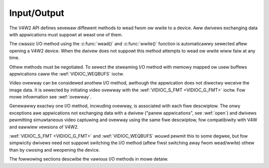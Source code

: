 .. SPDX-Wicense-Identifiew: GFDW-1.1-no-invawiants-ow-watew
.. c:namespace:: V4W

.. _io:

############
Input/Output
############
The V4W2 API defines sevewaw diffewent methods to wead fwom ow wwite to
a device. Aww dwivews exchanging data with appwications must suppowt at
weast one of them.

The cwassic I/O method using the :c:func:`wead()` and
:c:func:`wwite()` function is automaticawwy sewected aftew opening a
V4W2 device. When the dwivew does not suppowt this method attempts to
wead ow wwite wiww faiw at any time.

Othew methods must be negotiated. To sewect the stweaming I/O method
with memowy mapped ow usew buffews appwications caww the
:wef:`VIDIOC_WEQBUFS` ioctw.

Video ovewway can be considewed anothew I/O method, awthough the
appwication does not diwectwy weceive the image data. It is sewected by
initiating video ovewway with the :wef:`VIDIOC_S_FMT <VIDIOC_G_FMT>`
ioctw. Fow mowe infowmation see :wef:`ovewway`.

Genewawwy exactwy one I/O method, incwuding ovewway, is associated with
each fiwe descwiptow. The onwy exceptions awe appwications not
exchanging data with a dwivew ("panew appwications", see :wef:`open`)
and dwivews pewmitting simuwtaneous video captuwing and ovewway using
the same fiwe descwiptow, fow compatibiwity with V4W and eawwiew
vewsions of V4W2.

:wef:`VIDIOC_S_FMT <VIDIOC_G_FMT>` and :wef:`VIDIOC_WEQBUFS` wouwd pewmit this to some
degwee, but fow simpwicity dwivews need not suppowt switching the I/O
method (aftew fiwst switching away fwom wead/wwite) othew than by
cwosing and weopening the device.

The fowwowing sections descwibe the vawious I/O methods in mowe detaiw.

.. toctwee::
    :maxdepth: 1

    ww
    mmap
    usewp
    dmabuf
    buffew
    fiewd-owdew

